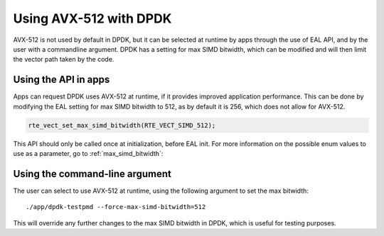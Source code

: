 ..  SPDX-License-Identifier: BSD-3-Clause
    Copyright(c) 2020 Intel Corporation.


Using AVX-512 with DPDK
=======================

AVX-512 is not used by default in DPDK, but it can be selected at runtime by apps through the use of EAL API,
and by the user with a commandline argument. DPDK has a setting for max SIMD bitwidth,
which can be modified and will then limit the vector path taken by the code.


Using the API in apps
---------------------

Apps can request DPDK uses AVX-512 at runtime, if it provides improved application performance.
This can be done by modifying the EAL setting for max SIMD bitwidth to 512, as by default it is 256,
which does not allow for AVX-512.

.. code-block:: c

   rte_vect_set_max_simd_bitwidth(RTE_VECT_SIMD_512);

This API should only be called once at initialization, before EAL init.
For more information on the possible enum values to use as a parameter, go to :ref:`max_simd_bitwidth`:


Using the command-line argument
---------------------------------------------

The user can select to use AVX-512 at runtime, using the following argument to set the max bitwidth::

   ./app/dpdk-testpmd --force-max-simd-bitwidth=512

This will override any further changes to the max SIMD bitwidth in DPDK,
which is useful for testing purposes.

